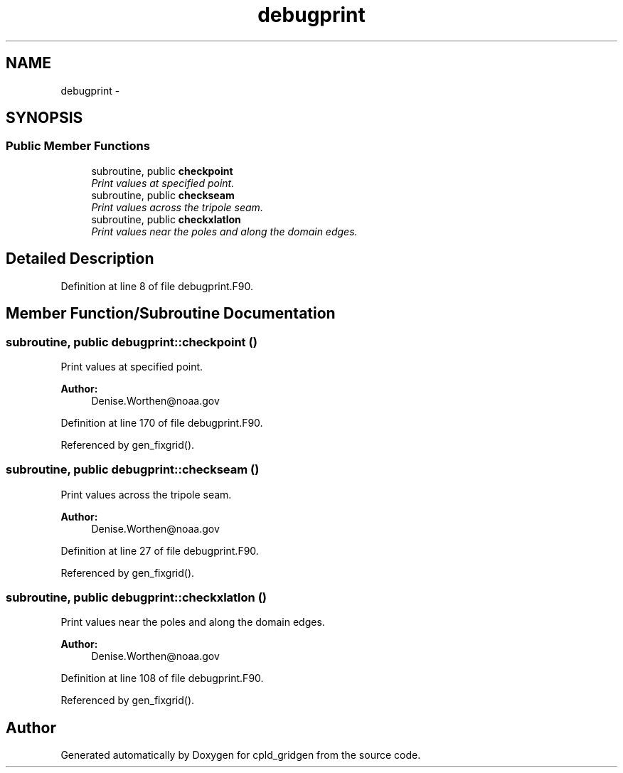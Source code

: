 .TH "debugprint" 3 "Wed Jun 1 2022" "Version 1.7.0" "cpld_gridgen" \" -*- nroff -*-
.ad l
.nh
.SH NAME
debugprint \- 
.SH SYNOPSIS
.br
.PP
.SS "Public Member Functions"

.in +1c
.ti -1c
.RI "subroutine, public \fBcheckpoint\fP"
.br
.RI "\fIPrint values at specified point\&. \fP"
.ti -1c
.RI "subroutine, public \fBcheckseam\fP"
.br
.RI "\fIPrint values across the tripole seam\&. \fP"
.ti -1c
.RI "subroutine, public \fBcheckxlatlon\fP"
.br
.RI "\fIPrint values near the poles and along the domain edges\&. \fP"
.in -1c
.SH "Detailed Description"
.PP 
Definition at line 8 of file debugprint\&.F90\&.
.SH "Member Function/Subroutine Documentation"
.PP 
.SS "subroutine, public debugprint::checkpoint ()"

.PP
Print values at specified point\&. 
.PP
\fBAuthor:\fP
.RS 4
Denise.Worthen@noaa.gov 
.RE
.PP

.PP
Definition at line 170 of file debugprint\&.F90\&.
.PP
Referenced by gen_fixgrid()\&.
.SS "subroutine, public debugprint::checkseam ()"

.PP
Print values across the tripole seam\&. 
.PP
\fBAuthor:\fP
.RS 4
Denise.Worthen@noaa.gov 
.RE
.PP

.PP
Definition at line 27 of file debugprint\&.F90\&.
.PP
Referenced by gen_fixgrid()\&.
.SS "subroutine, public debugprint::checkxlatlon ()"

.PP
Print values near the poles and along the domain edges\&. 
.PP
\fBAuthor:\fP
.RS 4
Denise.Worthen@noaa.gov 
.RE
.PP

.PP
Definition at line 108 of file debugprint\&.F90\&.
.PP
Referenced by gen_fixgrid()\&.

.SH "Author"
.PP 
Generated automatically by Doxygen for cpld_gridgen from the source code\&.
